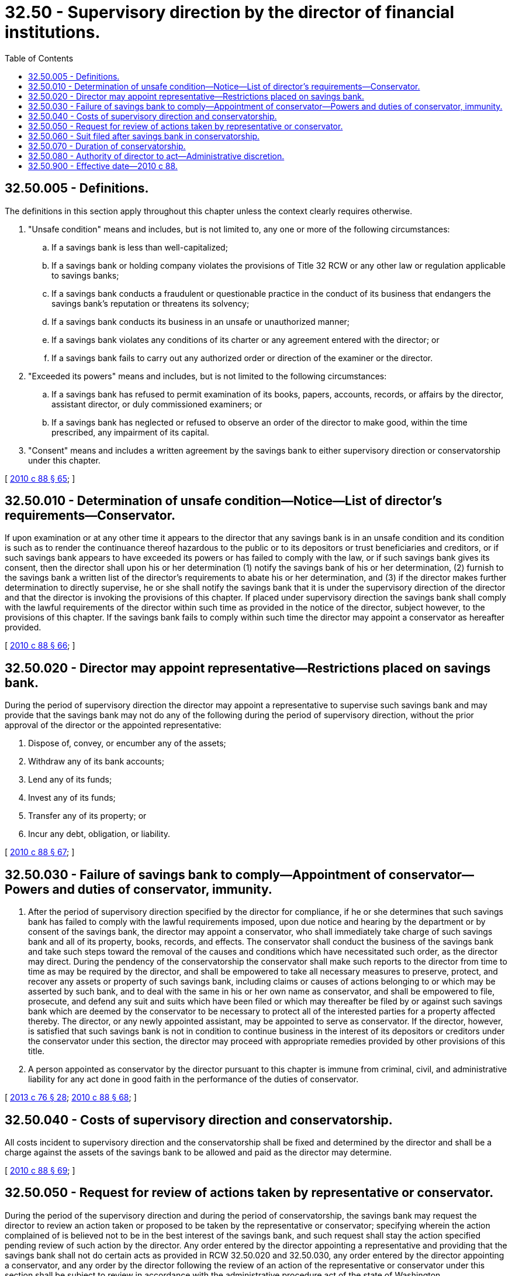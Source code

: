 = 32.50 - Supervisory direction by the director of financial institutions.
:toc:

== 32.50.005 - Definitions.
The definitions in this section apply throughout this chapter unless the context clearly requires otherwise.

. "Unsafe condition" means and includes, but is not limited to, any one or more of the following circumstances:

.. If a savings bank is less than well-capitalized;

.. If a savings bank or holding company violates the provisions of Title 32 RCW or any other law or regulation applicable to savings banks;

.. If a savings bank conducts a fraudulent or questionable practice in the conduct of its business that endangers the savings bank's reputation or threatens its solvency;

.. If a savings bank conducts its business in an unsafe or unauthorized manner;

.. If a savings bank violates any conditions of its charter or any agreement entered with the director; or

.. If a savings bank fails to carry out any authorized order or direction of the examiner or the director.

. "Exceeded its powers" means and includes, but is not limited to the following circumstances:

.. If a savings bank has refused to permit examination of its books, papers, accounts, records, or affairs by the director, assistant director, or duly commissioned examiners; or

.. If a savings bank has neglected or refused to observe an order of the director to make good, within the time prescribed, any impairment of its capital.

. "Consent" means and includes a written agreement by the savings bank to either supervisory direction or conservatorship under this chapter.

[ http://lawfilesext.leg.wa.gov/biennium/2009-10/Pdf/Bills/Session%20Laws/House/2831.SL.pdf?cite=2010%20c%2088%20§%2065[2010 c 88 § 65]; ]

== 32.50.010 - Determination of unsafe condition—Notice—List of director's requirements—Conservator.
If upon examination or at any other time it appears to the director that any savings bank is in an unsafe condition and its condition is such as to render the continuance thereof hazardous to the public or to its depositors or trust beneficiaries and creditors, or if such savings bank appears to have exceeded its powers or has failed to comply with the law, or if such savings bank gives its consent, then the director shall upon his or her determination (1) notify the savings bank of his or her determination, (2) furnish to the savings bank a written list of the director's requirements to abate his or her determination, and (3) if the director makes further determination to directly supervise, he or she shall notify the savings bank that it is under the supervisory direction of the director and that the director is invoking the provisions of this chapter. If placed under supervisory direction the savings bank shall comply with the lawful requirements of the director within such time as provided in the notice of the director, subject however, to the provisions of this chapter. If the savings bank fails to comply within such time the director may appoint a conservator as hereafter provided.

[ http://lawfilesext.leg.wa.gov/biennium/2009-10/Pdf/Bills/Session%20Laws/House/2831.SL.pdf?cite=2010%20c%2088%20§%2066[2010 c 88 § 66]; ]

== 32.50.020 - Director may appoint representative—Restrictions placed on savings bank.
During the period of supervisory direction the director may appoint a representative to supervise such savings bank and may provide that the savings bank may not do any of the following during the period of supervisory direction, without the prior approval of the director or the appointed representative:

. Dispose of, convey, or encumber any of the assets;

. Withdraw any of its bank accounts;

. Lend any of its funds;

. Invest any of its funds;

. Transfer any of its property; or

. Incur any debt, obligation, or liability.

[ http://lawfilesext.leg.wa.gov/biennium/2009-10/Pdf/Bills/Session%20Laws/House/2831.SL.pdf?cite=2010%20c%2088%20§%2067[2010 c 88 § 67]; ]

== 32.50.030 - Failure of savings bank to comply—Appointment of conservator—Powers and duties of conservator, immunity.
. After the period of supervisory direction specified by the director for compliance, if he or she determines that such savings bank has failed to comply with the lawful requirements imposed, upon due notice and hearing by the department or by consent of the savings bank, the director may appoint a conservator, who shall immediately take charge of such savings bank and all of its property, books, records, and effects. The conservator shall conduct the business of the savings bank and take such steps toward the removal of the causes and conditions which have necessitated such order, as the director may direct. During the pendency of the conservatorship the conservator shall make such reports to the director from time to time as may be required by the director, and shall be empowered to take all necessary measures to preserve, protect, and recover any assets or property of such savings bank, including claims or causes of actions belonging to or which may be asserted by such bank, and to deal with the same in his or her own name as conservator, and shall be empowered to file, prosecute, and defend any suit and suits which have been filed or which may thereafter be filed by or against such savings bank which are deemed by the conservator to be necessary to protect all of the interested parties for a property affected thereby. The director, or any newly appointed assistant, may be appointed to serve as conservator. If the director, however, is satisfied that such savings bank is not in condition to continue business in the interest of its depositors or creditors under the conservator under this section, the director may proceed with appropriate remedies provided by other provisions of this title.

. A person appointed as conservator by the director pursuant to this chapter is immune from criminal, civil, and administrative liability for any act done in good faith in the performance of the duties of conservator.

[ http://lawfilesext.leg.wa.gov/biennium/2013-14/Pdf/Bills/Session%20Laws/House/1325-S.SL.pdf?cite=2013%20c%2076%20§%2028[2013 c 76 § 28]; http://lawfilesext.leg.wa.gov/biennium/2009-10/Pdf/Bills/Session%20Laws/House/2831.SL.pdf?cite=2010%20c%2088%20§%2068[2010 c 88 § 68]; ]

== 32.50.040 - Costs of supervisory direction and conservatorship.
All costs incident to supervisory direction and the conservatorship shall be fixed and determined by the director and shall be a charge against the assets of the savings bank to be allowed and paid as the director may determine.

[ http://lawfilesext.leg.wa.gov/biennium/2009-10/Pdf/Bills/Session%20Laws/House/2831.SL.pdf?cite=2010%20c%2088%20§%2069[2010 c 88 § 69]; ]

== 32.50.050 - Request for review of actions taken by representative or conservator.
During the period of the supervisory direction and during the period of conservatorship, the savings bank may request the director to review an action taken or proposed to be taken by the representative or conservator; specifying wherein the action complained of is believed not to be in the best interest of the savings bank, and such request shall stay the action specified pending review of such action by the director. Any order entered by the director appointing a representative and providing that the savings bank shall not do certain acts as provided in RCW 32.50.020 and 32.50.030, any order entered by the director appointing a conservator, and any order by the director following the review of an action of the representative or conservator under this section shall be subject to review in accordance with the administrative procedure act of the state of Washington.

[ http://lawfilesext.leg.wa.gov/biennium/2009-10/Pdf/Bills/Session%20Laws/House/2831.SL.pdf?cite=2010%20c%2088%20§%2070[2010 c 88 § 70]; ]

== 32.50.060 - Suit filed after savings bank in conservatorship.
Any suit filed against a savings bank, or its conservator, after the entrance of an order by the director placing such savings bank in conservatorship and while such order is in effect, shall be brought in the superior court of the county of its principal place of business and not elsewhere. The conservator appointed for such savings bank may file suit in the superior court of the county of its principal place of business or other court of competent jurisdiction against any person for the purpose of preserving, protecting, or recovering any asset or property of such savings bank, including claims or causes of action belonging to or which may be asserted by such savings bank.

[ http://lawfilesext.leg.wa.gov/biennium/2009-10/Pdf/Bills/Session%20Laws/House/2831.SL.pdf?cite=2010%20c%2088%20§%2071[2010 c 88 § 71]; ]

== 32.50.070 - Duration of conservatorship.
The conservator shall serve for such time as is necessary to accomplish the purposes of the conservatorship as intended by this chapter. If rehabilitated, the rehabilitated savings bank shall be returned to management or new managements under such conditions as are reasonable and necessary to prevent recurrence of the condition which occasioned the conservatorship.

[ http://lawfilesext.leg.wa.gov/biennium/2009-10/Pdf/Bills/Session%20Laws/House/2831.SL.pdf?cite=2010%20c%2088%20§%2072[2010 c 88 § 72]; ]

== 32.50.080 - Authority of director to act—Administrative discretion.
If the director determines to act under authority of this chapter, the sequence of his or her acts and proceedings shall be as set forth in this chapter. However, it is the purpose and substance of this chapter to authorize administrative discretion, to allow the director administrative discretion in the event of unsound banking operations, and in furtherance of that purpose the director is hereby authorized to proceed with regulation either under this chapter or under any other applicable provisions of law or under this chapter in connection with other law, either as such law is now existing or is hereinafter enacted, and it is so provided.

[ http://lawfilesext.leg.wa.gov/biennium/2009-10/Pdf/Bills/Session%20Laws/House/2831.SL.pdf?cite=2010%20c%2088%20§%2073[2010 c 88 § 73]; ]

== 32.50.900 - Effective date—2010 c 88.
This act is necessary for the immediate preservation of the public peace, health, or safety, or support of the state government and its existing public institutions, and takes effect immediately [March 17, 2010].

[ http://lawfilesext.leg.wa.gov/biennium/2009-10/Pdf/Bills/Session%20Laws/House/2831.SL.pdf?cite=2010%20c%2088%20§%2076[2010 c 88 § 76]; ]

